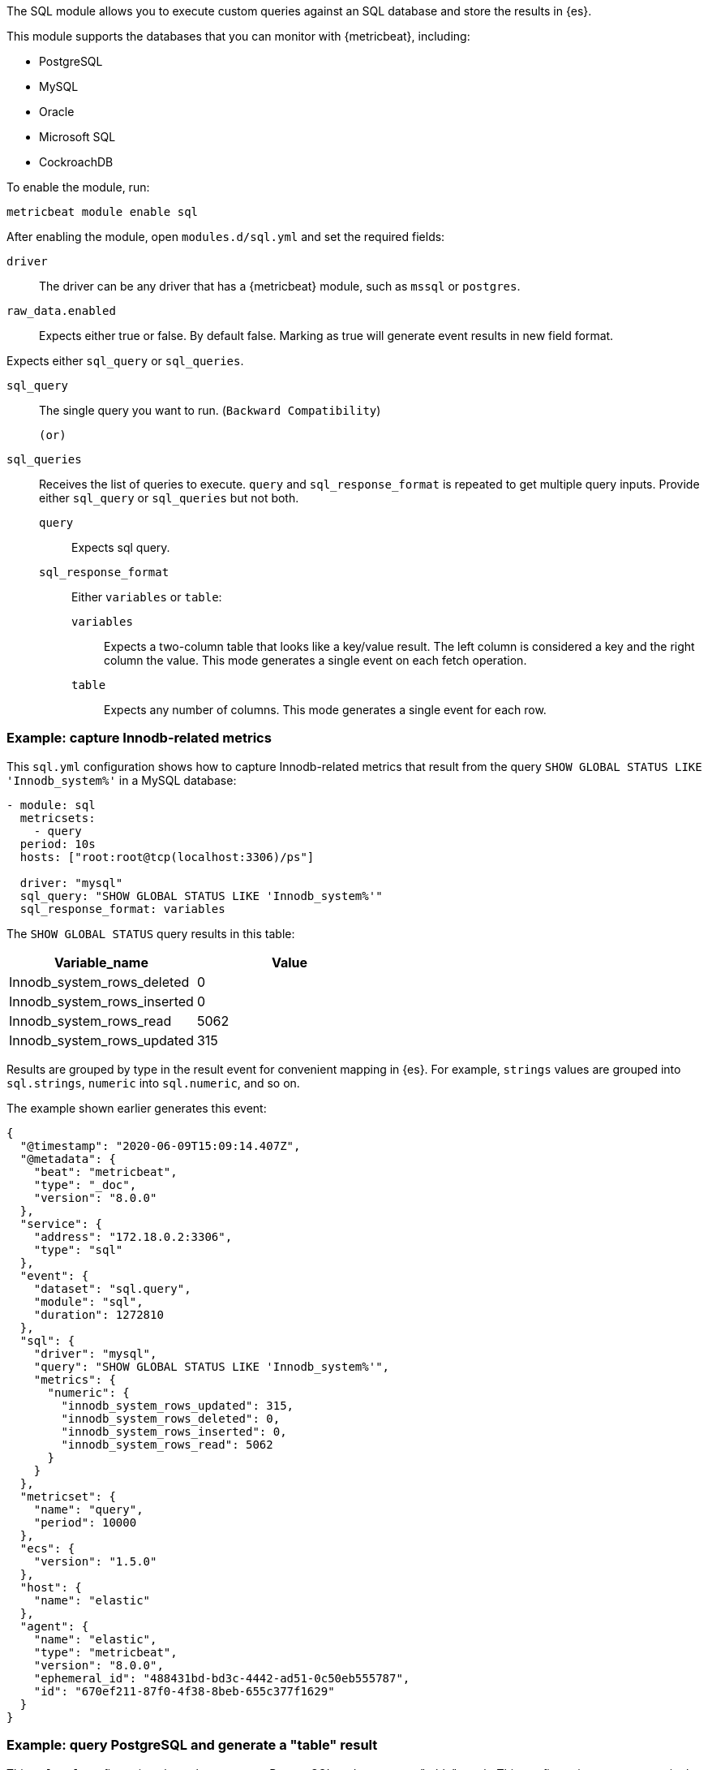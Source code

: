 The SQL module allows you to execute custom queries against an SQL database and
store the results in {es}.

This module supports the databases that you can monitor with {metricbeat},
including:

* PostgreSQL
* MySQL
* Oracle
* Microsoft SQL
* CockroachDB

To enable the module, run:

[source,shell]
----
metricbeat module enable sql
----

After enabling the module, open `modules.d/sql.yml` and set the required
fields:

`driver`:: The driver can be any driver that has a {metricbeat} module, such as
`mssql` or `postgres`.

`raw_data.enabled`:: Expects either true or false. By default false. Marking as true will generate event results in new field format.

Expects either `sql_query` or `sql_queries`.

`sql_query`:: The single query you want to run. (`Backward Compatibility`)

    (or)

`sql_queries`:: Receives the list of queries to execute. `query` and `sql_response_format` is repeated to get multiple query inputs.  Provide either `sql_query` or `sql_queries` but not both.
`query`::: Expects sql query.
`sql_response_format`::: Either `variables` or `table`:
`variables`:::: Expects a two-column table that looks like a key/value result.
The left column is considered a key and the right column the value. This mode
generates a single event on each fetch operation.
`table`:::: Expects any number of columns. This mode generates a single event for
each row.
[float]
=== Example: capture Innodb-related metrics

This `sql.yml` configuration shows how to capture Innodb-related metrics that
result from the query `SHOW GLOBAL STATUS LIKE 'Innodb_system%'` in a MySQL
database:

[source,yaml]
----
- module: sql
  metricsets:
    - query
  period: 10s
  hosts: ["root:root@tcp(localhost:3306)/ps"]

  driver: "mysql"
  sql_query: "SHOW GLOBAL STATUS LIKE 'Innodb_system%'"
  sql_response_format: variables
----

The `SHOW GLOBAL STATUS` query results in this table:

|====
|Variable_name|Value

|Innodb_system_rows_deleted|0
|Innodb_system_rows_inserted|0
|Innodb_system_rows_read|5062
|Innodb_system_rows_updated|315
|====

Results are grouped by type in the result event for convenient mapping in
{es}. For example, `strings` values are grouped into `sql.strings`, `numeric`
into `sql.numeric`, and so on.

The example shown earlier generates this event:

[source,json]
----
{
  "@timestamp": "2020-06-09T15:09:14.407Z",
  "@metadata": {
    "beat": "metricbeat",
    "type": "_doc",
    "version": "8.0.0"
  },
  "service": {
    "address": "172.18.0.2:3306",
    "type": "sql"
  },
  "event": {
    "dataset": "sql.query",
    "module": "sql",
    "duration": 1272810
  },
  "sql": {
    "driver": "mysql",
    "query": "SHOW GLOBAL STATUS LIKE 'Innodb_system%'",
    "metrics": {
      "numeric": {
        "innodb_system_rows_updated": 315,
        "innodb_system_rows_deleted": 0,
        "innodb_system_rows_inserted": 0,
        "innodb_system_rows_read": 5062
      }
    }
  },
  "metricset": {
    "name": "query",
    "period": 10000
  },
  "ecs": {
    "version": "1.5.0"
  },
  "host": {
    "name": "elastic"
  },
  "agent": {
    "name": "elastic",
    "type": "metricbeat",
    "version": "8.0.0",
    "ephemeral_id": "488431bd-bd3c-4442-ad51-0c50eb555787",
    "id": "670ef211-87f0-4f38-8beb-655c377f1629"
  }
}
----

[float]
=== Example: query PostgreSQL and generate a "table" result

This `sql.yml` configuration shows how to query PostgreSQL and generate
a "table" result. This configuration generates a single event for each row
returned:

[source,yaml]
----
- module: sql
  metricsets:
    - query
  period: 10s
  hosts: ["postgres://postgres:postgres@localhost:5432/stuff?sslmode=disable"]

  driver: "postgres"
  sql_query: "SELECT datid, datname, blks_read, blks_hit, tup_returned, tup_fetched, stats_reset FROM pg_stat_database"
  sql_response_format: table
----

The SELECT query results in this table:

|====
|datid|datname|blks_read|blks_hit|tup_returned|tup_fetched|stats_reset

|69448|stuff|8652|205976|1484625|53218|2020-06-07 22:50:12
|13408|postgres|0|0|0|0|
|13407|template0|0|0|0|0|
|====

Because the table contains three rows, three events are generated, one event
for each row. For example, this event is created for the first row:

[source,json]
----
{
  "@timestamp": "2020-06-09T14:47:35.481Z",
  "@metadata": {
    "beat": "metricbeat",
    "type": "_doc",
    "version": "8.0.0"
  },
  "service": {
    "address": "localhost:5432",
    "type": "sql"
  },
  "ecs": {
    "version": "1.5.0"
  },
  "host": {
    "name": "elastic"
  },
  "agent": {
    "type": "metricbeat",
    "version": "8.0.0",
    "ephemeral_id": "1bffe66d-a1ae-4ed6-985a-fd48548a1971",
    "id": "670ef211-87f0-4f38-8beb-655c377f1629",
    "name": "elastic"
  },
  "sql": {
    "metrics": {
      "numeric": {
        "tup_fetched": 53350,
        "datid": 69448,
        "blks_read": 8652,
        "blks_hit": 206501,
        "tup_returned": 1.491873e+06
      },
      "string": {
        "stats_reset": "2020-06-07T20:50:12.632975Z",
        "datname": "stuff"
      }
    },
    "driver": "postgres",
    "query": "SELECT datid, datname, blks_read, blks_hit, tup_returned, tup_fetched, stats_reset FROM pg_stat_database"
  },
  "event": {
    "dataset": "sql.query",
    "module": "sql",
    "duration": 14076705
  },
  "metricset": {
    "name": "query",
    "period": 10000
  }
}
----

[float]
=== Example: get the buffer catch hit ratio in Oracle

This `sql.yml` configuration shows how to get the buffer cache hit ratio:

[source,yaml]
----
- module: sql
  metricsets:
    - query
  period: 10s
  hosts: ["oracle://sys:Oradoc_db1@172.17.0.3:1521/ORCLPDB1.localdomain?sysdba=1"]

  driver: "oracle"
  sql_query: 'SELECT name, physical_reads, db_block_gets, consistent_gets, 1 - (physical_reads / (db_block_gets + consistent_gets)) "Hit Ratio" FROM V$BUFFER_POOL_STATISTICS'
  sql_response_format: table
----

The example generates this event:

[source,json]
----
{
  "@timestamp": "2020-06-09T15:41:02.200Z",
  "@metadata": {
    "beat": "metricbeat",
    "type": "_doc",
    "version": "8.0.0"
  },
  "sql": {
    "metrics": {
      "numeric": {
        "hit ratio": 0.9742963357937117,
        "physical_reads": 17161,
        "db_block_gets": 122221,
        "consistent_gets": 545427
      },
      "string": {
        "name": "DEFAULT"
      }
    },
    "driver": "oracle",
    "query": "SELECT name, physical_reads, db_block_gets, consistent_gets, 1 - (physical_reads / (db_block_gets + consistent_gets)) \"Hit Ratio\" FROM V$BUFFER_POOL_STATISTICS"
  },
  "metricset": {
    "period": 10000,
    "name": "query"
  },
  "service": {
    "address": "172.17.0.3:1521",
    "type": "sql"
  },
  "event": {
    "dataset": "sql.query",
    "module": "sql",
    "duration": 39233704
  },
  "ecs": {
    "version": "1.5.0"
  },
  "host": {
    "name": "elastic"
  },
  "agent": {
    "id": "670ef211-87f0-4f38-8beb-655c377f1629",
    "name": "elastic",
    "type": "metricbeat",
    "version": "8.0.0",
    "ephemeral_id": "49e00060-0fa4-4b34-80f1-446881f7a788"
  }
}
----

[float]
=== Example: get the buffer cache hit ratio for MSSQL

This `sql.yml` configuration gets the buffer cache hit ratio:

[source,yaml]
----
- module: sql
  metricsets:
    - query
  period: 10s
  hosts: ["sqlserver://SA:password@localhost"]

  driver: "mssql"
  sql_query: 'SELECT * FROM sys.dm_db_log_space_usage'
  sql_response_format: table
----

The example generates this event:

[source,json]
----
{
  "@timestamp": "2020-06-09T15:39:14.421Z",
  "@metadata": {
    "beat": "metricbeat",
    "type": "_doc",
    "version": "8.0.0"
  },
  "sql": {
    "driver": "mssql",
    "query": "SELECT * FROM sys.dm_db_log_space_usage",
    "metrics": {
      "numeric": {
        "log_space_in_bytes_since_last_backup": 524288,
        "database_id": 1,
        "total_log_size_in_bytes": 2.08896e+06,
        "used_log_space_in_bytes": 954368,
        "used_log_space_in_percent": 45.686275482177734
      }
    }
  },
  "event": {
    "dataset": "sql.query",
    "module": "sql",
    "duration": 40750570
  },
}
----

[float]
=== Example: launch two or more queries.


To launch two or more queries, specify the full configuration for each query.
For example:

[source,yaml]
----
- module: sql
  metricsets:
    - query
  period: 10s
  hosts: ["postgres://postgres:postgres@localhost:5432/stuff?sslmode=disable"]
  driver: "postgres"
  raw_data.enabled: true

  sql_queries:
    - query: "SELECT * FROM pg_catalog.pg_tables pt WHERE schemaname ='pg_catalog'"
      response_format: table

    - query: "SELECT datname, datid FROM pg_stat_database;"
      response_format: variables
----

The example generates this event: The response event is generated in new format by enabling the flag `raw_data.enabled`.

[source,json]
----
{
  "_index": ".ds-metricbeat-8.3.0-2022.05.11-000001",
  "_id": "s2Azt4ABm7AKBFQl98Ec",
  "_version": 1,
  "_score": 1,
  "_source": {
    "@timestamp": "2022-05-12T07:37:56.703Z",
    "sql": {
      "metrics": {
        "stats_reset": "2022-04-28T07:25:28.327155Z",
        "datid": 0,
        "blks_read": 19,
        "blks_hit": 716226,
        "tup_returned": 249717,
        "tup_fetched": 163614
      },
      "driver": "postgres",
      "query": "SELECT datid, datname, blks_read, blks_hit, tup_returned, tup_fetched, stats_reset FROM pg_stat_database"
    },
    "agent": {
      "type": "metricbeat",
      "version": "8.3.0"
    },
    "ecs": {
      "version": "8.0.0"
    },
    "event": {
      "module": "sql",
      "duration": 81587042,
      "dataset": "sql.query"
    },
    "metricset": {
      "name": "query",
      "period": 10000
    },
    "service": {
      "address": "localhost:49349",
      "type": "sql"
    }
  },
  "fields": {
    "sql.metrics.tup_fetched": [
      163614
    ],
       "service.type": [
      "sql"
    ],
    "sql.metrics.stats_reset": [
      "2022-04-28T07:25:28.327155Z"
    ],
    "sql.metrics.tup_returned": [
      249717
    ],
    "agent.type": [
      "metricbeat"
    ],
    "event.module": [
      "sql"
    ],
    "sql.query": [
      "SELECT datid, datname, blks_read, blks_hit, tup_returned, tup_fetched, stats_reset FROM pg_stat_database"
    ],
    "@timestamp": [
      "2022-05-12T07:37:56.703Z"
    ],
    "sql.metrics.blks_hit": [
      716226
    ],
    "sql.metrics.datid": [
      0
    ],
    "ecs.version": [
      "8.0.0"
    ],    "event.dataset": [
      "sql.query"
    ]
  }
}
----

The example generates this event: By disabling the flag `raw_data.enabled`, which is the old format.

[source,json]
----
{
  "_source": {
    "@timestamp": "2022-05-12T07:13:35.830Z",
        "service": {
      "address": "localhost:49349",
      "type": "sql"
    },
    "event": {
      "dataset": "sql.query",
      "module": "sql",
      "duration": 116872250
    },
    "metricset": {
      "name": "query",
      "period": 10000
    },
    "sql": {
      "driver": "postgres",
      "query": "SELECT datid, datname, blks_read, blks_hit, tup_returned, tup_fetched, stats_reset FROM pg_stat_database",
      "metrics": {
        "numeric": {
          "tup_returned": 247020,
          "tup_fetched": 161832,
          "datid": 0,
          "blks_read": 19,
          "blks_hit": 708464
        },
        "string": {
          "stats_reset": "2022-04-28T07:25:28.327155Z"
        }
      }
    },
    "agent": {
      "type": "metricbeat",
      "version": "8.3.0"
    },
    "ecs": {
      "version": "8.0.0"
    }
  },
  "fields": {
    "agent.type": [
      "metricbeat"
    ],
    "event.module": [
      "sql"
    ],
    "sql.metrics.numeric.datid": [
      0
    ],
    "sql.query": [
      "SELECT datid, datname, blks_read, blks_hit, tup_returned, tup_fetched, stats_reset FROM pg_stat_database"
    ],
    "sql.metrics.numeric.blks_hit": [
      708464
    ],
    "timestamp": [
      "2022-05-12T07:13:35.830Z"
    ],
    "sql.metrics.numeric.blks_read": [
      19
    ],
    "sql.metrics.numeric.tup_fetched": [
      161832
    ],
    "sql.driver": [
      "postgres"
    ],
    "event.dataset": [
      "sql.query"
    ]
  }
}
----
